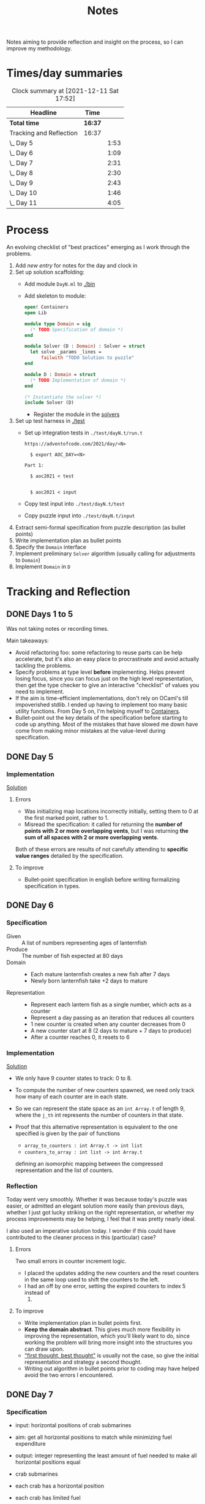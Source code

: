 #+TITLE: Notes

Notes aiming to provide reflection and insight on the process, so I can improve
my methodology.

* Times/day summaries

#+BEGIN: clocktable :scope file :maxlevel 2
#+CAPTION: Clock summary at [2021-12-11 Sat 17:52]
| Headline                | Time    |      |
|-------------------------+---------+------|
| *Total time*            | *16:37* |      |
|-------------------------+---------+------|
| Tracking and Reflection | 16:37   |      |
| \_  Day 5               |         | 1:53 |
| \_  Day 6               |         | 1:09 |
| \_  Day 7               |         | 2:31 |
| \_  Day 8               |         | 2:30 |
| \_  Day 9               |         | 2:43 |
| \_  Day 10              |         | 1:46 |
| \_  Day 11              |         | 4:05 |
#+END:

* Process

An evolving checklist of "best practices" emerging as I work through the
problems.

1. Add [[* Template][new entry]] for notes for the day and clock in
2. Set up solution scaffolding:
   - Add module =DayN.ml= to [[./bin]]
   - Add skeleton to module:
       #+begin_src ocaml
open! Containers
open Lib

module type Domain = sig
  (* TODO Specification of domain *)
end

module Solver (D : Domain) : Solver = struct
  let solve _params _lines =
      failwith "TODO Solution to puzzle"
end

module D : Domain = struct
  (* TODO Implementation of domain *)
end

(* Instantiate the solver *)
include Solver (D)
       #+end_src
     - Register the module in the [[./bin/main.ml::5][solvers]]
3. Set up test harness in  [[./test]]
   - Set up integration tests in =./test/dayN.t/run.t=
     #+begin_src
https://adventofcode.com/2021/day/<N>

  $ export AOC_DAY=<N>

Part 1:

  $ aoc2021 < test


  $ aoc2021 < input
     #+end_src
   - Copy test input into =./test/dayN.t/test=
   - Copy puzzle input into =./test/dayN.t/input=
4. Extract semi-formal specification from puzzle description (as bullet points)
5. Write implementation plan as bullet points
6. Specify the =Domain= interface
7. Implement preliminary =Solver= algorithm (usually calling for adjustments to =Domain=)
8. Implement =Domain= in =D=

* Tracking and Reflection
** DONE Days 1 to 5

Was not taking notes or recording times.

Main takeaways:

- Avoid refactoring foo: some refactoring to reuse parts can be help accelerate,
  but it's also an easy place to procrastinate and avoid actually tackling the
  problems.
- Specify problems at type level *before* implementing. Helps prevent losing
  focus, since you can focus just on the high level representation, then get the
  type checker to give an interactive "checklist" of values you need to
  implement.
- If the aim is time-efficient implementations, don't rely on OCaml's till
  impoverished stdlib. I ended up having to implement too many basic utility
  functions. From Day 5 on, I'm helping myself to [[https://github.com/c-cube/ocaml-containers][Containers]].
- Bullet-point out the key details of the specification before starting to code
  up anything. Most of the mistakes that have slowed me down have come from
  making minor mistakes at the value-level during specification.

** DONE Day 5
:LOGBOOK:
CLOCK: [2021-12-05 Sun 12:00]--[2021-12-05 Sun 12:13] =>  0:13
CLOCK: [2021-12-05 Sun 09:28]--[2021-12-05 Sun 09:49] =>  0:21
CLOCK: [2021-12-05 Sun 08:04]--[2021-12-05 Sun 09:23] =>  1:19
:END:

*** Implementation

[[./bin/day5.ml][Solution]]

**** Errors
- Was initializing map locations incorrectly initially, setting them to 0 at the
  first marked point, rather to 1.
- Misread the specification: it called for returning the *number of points with
  2 or more overlapping vents*, but I was returning *the sum of all spaces with
  2 or more overlapping vents*.

Both of these errors are results of not carefully attending to *specific value
ranges* detailed by the specification.
**** To improve

- Bullet-point specification in english before writing formalizing specification
  in types.

** DONE Day 6
:LOGBOOK:
CLOCK: [2021-12-06 Mon 02:26]--[2021-12-06 Mon 03:35] =>  1:09
:END:

*** Specification

- Given :: A list of numbers representing ages of lanternfish
- Produce :: The number of fish expected at 80 days
- Domain ::
  - Each mature lanternfish creates a new fish after 7 days
  - Newly born lanternfish take +2 days to mature

- Representation ::
  - Represent each lantern fish as a single number, which acts as a counter
  - Represent a day passing as an iteration that reduces all counters
  - 1 new counter is created when any counter decreases from 0
  - A new counter start at 8 (2 days to mature + 7 days to produce)
  - After a counter reaches 0, it resets to 6

*** Implementation
[[./bin/day6.ml][Solution]]

- We only have 9 counter states to track: 0 to 8.
- To compute the number of new counters spawned, we need only track how many of
  each counter are in each state.
- So we can represent the state space as an =int Array.t= of length 9, where the
  =j_th= int represents the number of counters in that state.
- Proof that this alternative representation is equivalent to the one
  specified is given by the pair of functions

    - =array_to_counters : int Array.t -> int list=
    - =counters_to_array : int list -> int Array.t=

  defining an isomorphic mapping between the compressed representation and the
  list of counters.

*** Reflection

Today went very smoothly. Whether it was because today's puzzle was easier, or
admitted an elegant solution more easily than previous days, whether I just got
lucky striking on the right representation, or whether my process improvements
may be helping, I feel that it was pretty nearly ideal.

I also used an imperative solution today. I wonder if this could have
contributed to the cleaner process in this (particular) case?

**** Errors
Two small errors in counter increment logic.

- I placed the updates adding the new counters and the reset counters in the
  same loop used to shift the counters to the left.
- I had an off by one error, setting the expired counters to index 5 instead of
  6.

**** To improve
- Write implementation plan in bullet points first.
- *Keep the domain abstract*. This gives much more flexibility in improving the
  representation, which you'll likely want to do, since working the problem will
  bring more insight into the structures you can draw upon.
- [[https://www.youtube.com/playlist?list=PLqgbyDNJ3NvVBYzC5CJ_9sjcnx2pueo4h]["first thought, best thought"]] is usually not the case, so give the initial
  representation and strategy a second thought.
- Writing out algorithm in bullet points prior to coding may have helped
  avoid the two errors I encountered.
** DONE Day 7
:LOGBOOK:
CLOCK: [2021-12-07 Tue 22:00]--[2021-12-07 Tue 22:48] =>  0:48
CLOCK: [2021-12-07 Tue 21:01]--[2021-12-07 Tue 21:32] =>  0:31
CLOCK: [2021-12-07 Tue 20:38]--[2021-12-07 Tue 20:39] =>  0:01
CLOCK: [2021-12-07 Tue 19:45]--[2021-12-07 Tue 20:35] =>  0:50
CLOCK: [2021-12-07 Tue 07:56]--[2021-12-07 Tue 08:17] =>  0:21
:END:
*** Specification
- input: horizontal positions of crab submarines
- aim: get all horizontal positions to match while minimizing fuel expenditure
- output: integer representing the least amount of fuel needed to make all
  horizontal positions equal

- crab submarines
- each crab has a horizontal position
- each crab has limited fuel
- moving horizontal position by 1 unit costs 1 unit of fuel

*** Implementation

- Some preliminary research indicates that a truly elegant structure might be
  found by looking at [[https://en.wikipedia.org/wiki/Graph_bandwidth][graph bandwidth]] problems. But I think the overhead for me
  getting conversant with the prerequisites to encode that effectively will be
  too costly.

- Similar to the compression for day 6, we can group each "crab" by sets of
  values. So we can use a hashmap of =int -> int=, where the key is the
  position of the crab and the value is the number of grabs at that position.
  Then we can calculate the fuel cost to =x= for all crabs as =|x - position| *
  num_crabs=.
- To find the alignment position requiring minimum adjustment, we can do a
  binary search starting with the min and max positions in the set.
  - There is probably an optimization to be found here by taking into account
    how many crabs are at each position, but I won't bother with this unless I
    hit a bottlneck.

Plan:

- Parse in crab positions
- Get min and max positions
- Create hashmap: =position -> num_crabs=
- Get mean of positions
- Find cost of mean position
- Get cost of mean +/- 1
  - If +1 is lower than mean, then search ascending
  - If -1 is lower than mean, then search descending
- Stop search when next post is more costly than prev

[[./bin/day7.ml][Solution]]
*** Reflection

I wasn't able to block out contiguous time to focus to today, so that made
things a bit slower and more muddled.

I also didn't hit a really elegant solution comparable to yesterday. I think
such a solution would have been available if I knew more math facts, but I just
didn't have the mechanisms at hand. Part 2 still completes in 0.004 seconds, so
it's relatively performant, but it's the code itself feels a bit ad hoc.

Still, my process overall is working pretty well.

**** Errors
- Confused the placement of arguments in initial search for min value
- Forgot to handle zero case in my triangle number function
**** To improve
...

** DONE Day 8
:LOGBOOK:
CLOCK: [2021-12-08 Wed 20:56]--[2021-12-08 Wed 21:33] =>  0:37
CLOCK: [2021-12-08 Wed 19:26]--[2021-12-08 Wed 20:21] =>  0:55
CLOCK: [2021-12-08 Wed 19:20]--[2021-12-08 Wed 19:23] =>  0:03
CLOCK: [2021-12-08 Wed 17:37]--[2021-12-08 Wed 17:54] =>  0:17
CLOCK: [2021-12-08 Wed 08:11]--[2021-12-08 Wed 08:13] =>  0:02
CLOCK: [2021-12-08 Wed 07:35]--[2021-12-08 Wed 08:11] =>  0:36
:END:
*** Specification

- Input: Lines of entries correlating signal patterns to output values

- Signal patterns and output values in an entry are separated by `|`
- Each entry has 10 unique signal patterns, representing how the 10 digits of a
  clock are signaled.
- Each entry has a four digit output value
- ...

**** Part 1:
- Output: Count of the number of times 1, 4, 7, or 8 appear in output values

- These 4 digits have a unique number of segments:
  - 1 :: 2
  - 4 :: 4
  - 7 :: 3
  - 8 :: 7
- So we can identify them in the outputs simply by counting encoded digits that
  have the respective number of segments.

**** Part 2:

- Output: The sum of all output values

- Using the uniquely identifiable digits as reference, we can decode the
  segments triggered by each signal.
- Use the decoding algorithm to decode all outputs
- Then return their sum

*** Implementation
[[./bin/day8.ml][Solution]]

**** Part 1

- Parse each line into representation that groups the signal patterns and the
  output values (for now, we can just work on a sequence of such representation,
  because we only need to traverse once.)
- Fold over the seq, counting the number of "digits" (strings) in the output
  values that have segments in the specified unique values.

**** Part 2

- Each digit is uniquely represented as a set of characters (which represent
  the signals)
- Determine the encoding of the signal on each entry using the following chart:

  | Digit | Segments | Id By                   |
  |-------+----------+-------------------------|
  |     1 | #2       | uniq #2                 |
  |     7 | #3       | uniq #3                 |
  |     4 | #4       | uniq #4                 |
  |     2 | #5       | remaining #5            |
  |     5 | #5       | intersection of 9 and 6 |
  |     3 | #5       | #5 where 1 is subset    |
  |     0 | #6       | #6 where 7 is subset    |
  |     6 | #6       | remaining #6            |
  |     9 | #6       | #6 where 4 is subset    |
  |     8 | #7       | uniq #7                 |

- Represent the encoding as a map from sets to ints
- Lookup the digital value of each char set in the outputs
- Construct the int based on the digits
- Fold over of the decoded ints to sum them

*** Reflection

- Completed part 1 in ~30 mins with no errors. But it was very simple.
- Part 2 took me an additional 2 hours. Some complication from unrelated
  emotional distress, and some from having to fight some unhelpful negative
  thought patterns.
    - Namely, when some problems take a lot of time, or I get confused while
      working through something, I have a tendency to start judging,
      belittling, and being impatient with myself. Thinking such toxic thoughts
      as: you are too stupid to do this kind of work, you are too slow, you
      can't think clearly, why don't you have enough energy/stamina etc.
    - It took me some moments to catch this bad pattern taking shape, and to
      remind myself that to be patient and kind to myself. These kinds of things
      can be hard. And, in any case, I am only trying to learn, to improve, and
      to have fun!

**** Errors
No errors! I'm quite surprised, but my solutions to both parts worked correctly
on the test input first try, and no errors were made when translating my
specs and plans into implementation.
**** To improve
I neglected to exercise today or yesterday (aside from a short walk). I suspect
this is taking a toll. So, I must make time for this tomorrow.

** DONE Day 9
:LOGBOOK:
CLOCK: [2021-12-09 Thu 21:25]--[2021-12-09 Fri 22:20] =>  0:55
CLOCK: [2021-12-09 Thu 10:05]--[2021-12-09 Thu 11:06] =>  1:01
CLOCK: [2021-12-09 Thu 09:58]--[2021-12-09 Thu 09:59] =>  0:01
CLOCK: [2021-12-09 Thu 07:10]--[2021-12-09 Thu 07:56] =>  0:46
:END:
*** Specification
**** Part 1
- Input: a 2-d matrix of single digit numbers, representing heights of each position
- Output: The sum of the *risk levels* of the *low points*

- low point :: locations with a lower value than all adjacent positions
- adjacent positions :: Positions in the matrix are only considered to have straight (not diagonal) adjacency, so max 4 adjacent points to each position.
- risk level :: 1 plus the height

**** Part 2
- Input: a 2-d matrix of single digit numbers, representing heights of each position
- Output: The sum of the sizes of the 3 largets *basins*

- basin :: A contiguous area of adjacent positions < 9
*** Implementation
[[./bin/day9.ml][Solution]]

**** Part 1
- read input 2-d matrix of ints
- identify low points
  - for each position in the matrix, measure whether it is < all adjacent
    position intos
  - adjacent positions given by +/1 each of x and y indices (use safe get values
    to detect edges and corners).
- calculate risk
  - position + 1
- sum calculated risk in accumulator constructed while scanning the matrix

**** Part 2
- represent map as 2-d matrix of ={x: int, y: int, height: int; marked: bool}=
- beginning with the top left position, start a basin size counter
  - check whether the current position is < 9
  - if so,
    - mark the position
    - get all adjacent positions < 9
    - add 1 to size counter
    - repeat for adjacent
  - otherwise, return the current size
- keep a sorted list of the bason sizes
- after all basins are marked, return the sum of the 3 biggest sizes

*** Reflection
**** Errors
- First run of part 1 produced 0.

  This turned out to be due to the way that the implementation of `Seq.to_array`
  is defined in containers. It first iterates through the whole sequence to get
  the length, and this breaks the functionality with Seq! >:(
  https://github.com/c-cube/ocaml-containers/blob/74954f53a0e5cb87ab6ce7affac23dd2ba2812eb/src/core/CCSeq.ml#L397

- This is the second time very surprising behavior with Seq has caused huge time
  blocks.
- Part 2: My logic in the map search routine ended up quite ad hoc and sloppy. I
  should have just build up a graph of connected edges and done a standard
  search, but instead I tried to work off of the matrix, and didn't think
  through my algorithm carefully enough before diving in.
- I burnt like 2 hours implementing the start of a lazy sequence library to
  avoid the problem I kept hitting with mutable state. I got a much better for
  the dance of interweaving thunks between lazy/force required for such libs,
  but I almost ran out of time to complete the AOC challenges and still get
  enough sleep.
**** To improve
- [x] Implement (lazy so memoized?) streaming from file?
  - Later... Before even completing part 2 I've ported everything to a properly lazy
    (i.e., memoized) stream based interface, which should protect me from these
    kinds of mistakes in the future!
- Unless you want to spend hours upon hours implementing basic lib utilities
  (fun! but not sustainable alongside doing AOC in my free time), or you want to
  do very mercenary implementations without nice abstractions, look for existing
  libraries to use before starting to roll you own!
- Use the graphs!
** DONE Day 10
:LOGBOOK:
CLOCK: [2021-12-10 Fri 20:22]--[2021-12-10 Fri 21:14] =>  0:52
CLOCK: [2021-12-10 Fri 17:00]--[2021-12-10 Fri 17:31] =>  0:31
CLOCK: [2021-12-10 Fri 07:12]--[2021-12-10 Fri 07:35] =>  0:23
:END:
*** Specification

- Input :: Lines of chunks, which may be *incomplete* or *corrupted*

- chunks ::
  - opened/closed with matching pairs of ~(),[],{},<>~
  - can be nested
  - spread out accross lines?
- corrupted line ::
  - A chunk closes with the wrong character
  - A corrupted chunk anywhere in a line corrupted whole line
- syntax error score ::
  - A corrupted line has score based on which incorrect bracket appears first
  - ~)~ :: 3 points
  - ~]~ :: 57 points
  - ~}~ :: 1197 points
  - ~>~ :: 25137 points
- incomplete line (part 2 only) ::
  - An incomplete line is missing closing brackets
- autocomplete score ::
  - base is 0
  - for each character added multiply the running score by 5
  - then increase total by th epoint value given in this table, based on the character:

    | bracket | points |
    |---------+--------|
    | ~)~     |      1 |
    | ~]~     |      2 |
    | ~}~     |      3 |
    | ~>~     |      4 |
  - so the scoring is given by a fold over the remaining characters where a
    function ~f : total:int -> char -> int = total * 5 + (score char)~


**** Part 1

- Output :: Sum of syntax error scores for each corrupted line

**** Part 2

- Output :: median of the *autocomplete scores* for each incomplete line

*** Implementation
[[./bin/day10.ml][Solution]]

**** Part 1

This is a balanced parenthesis problem.

- fold over the lines with an accumulator =score : int=
  - initialize an empty stack
  - explode line contents into characters
  - fold over chars with an accumulator =(stack : char Stack.t, error : char option)=
    - if =error= is =None=
      - open brackets are added to the stack
      - closed brackets pop a char off the stack
        - if the popped char is the matching bracket, proceed
        - if the popped char is not a match, then =error = Some char=
  - if the result of folding over he line chars is =Some char=, record the
    syntax error score corresponding to the =char= in the =score=.

**** Part 2

- Discard all *corrupted lines*
- For each remaining line
  - reverse he order of chars
  - proceed as with error detection, but instead of accumulating the =error
    option= accumulate all brackets that do not have an "opening" pair (really,
    these are the missing closing parens, but recall we are working in reverse order)
- Accumulate a sorted list of each completion score
- Finally, return the median

*** Reflection
**** Errors
- I didn't take into account the non-commutativity of the completion scoring
  operation, and was processing the closing brackets in reverse order, leading
  to incorrect scores.
- I had previously noted the non-commutativity of this scoring while reading the
  problem spec, so it was a clear oversight on my part to neglect this in my
  solution.
- It was probably assured by the fact that I neglected to make note of this
  property in my restatement of the spec.
**** To improve
- Note any key properties of the data/system while writing my own english spec.

** DONE Day 11
:LOGBOOK:
CLOCK: [2021-12-11 Sat 17:11]--[2021-12-11 Sat 17:51] =>  0:40
CLOCK: [2021-12-11 Sat 14:33]--[2021-12-11 Sat 16:42] =>  2:09
CLOCK: [2021-12-11 Sat 09:56]--[2021-12-11 Sat 10:39] =>  0:43
CLOCK: [2021-12-11 Sat 08:58]--[2021-12-11 Sat 09:31] =>  0:33
:END:
*** Specification
- Input: An *OctoMap*

- OctoMap :: A 2-d matrix of integers.
  - The position of the integer in the matrix represents the octopus' position
    relative to its *adjacent* octopodes
  - The value of the integer represents the octopus' *energy level*
- adjacent :: Octopodes that are above, below, at diagonals are adjacent, so
  ocotpodes have at most 8 adjacent companions
- energy level :: Energy level is a natural number.
  - It acts as a timer, incremented each *step*, and when adjacent octopodes
    *flash*.
  - When the timer increments beyond 9, the octopus *flashes* all adjacent octopodes, and resets
  to 0.
- step :: Gobal time increment, during which the following transitions occur:
  - Energy level of each octopus increments by 1
  - Any octopus with energy level > 9 *flashes*, which may cause adjacent
    octopodes to flash
  - Any octopus with an energy level > 9 is resent to 0
- flash ::
  - Octopodes at energy levels > 9 flash on a step before being reset.
  - When an octopus flashes, it increments the energy level of all adjacent octopodes
  - *But* an octopus can only flash at most once per step.
**** Part 1
- Output: The number of *octo-flashes* after 100 *steps*
*** Implementation
[[./bin/day11.ml][Solution]]

This is a combination of Day 9, where we had to search a matrix and reason about
adjacent positions, and Day 6, where we had to track counter states, so expect
to borrow code, ideas from those.
*** Reflection
**** Errors
- Missed one cordinate in the helper function written to select adjacent
  positions from matrix. Probably killed an hour of debugging.
- I've not been doing any unit testing. Shame on me. :/
- Debugging takes a long time, because I have to write out my printers, and put
  in printfs, then remove them.
**** To improve
- I don't like that the specs and plans are so far from the actual code.
  Starting from today, I will write the english language refinements as docs
  over the code itself. This is fitting, since the whole point of the =Domain=
  signature is to give a staticaly verified specification. (This imposes a bit
  of overhead today, as I'll have to copy over what I've written so far).
- Going forward, only the reflections will be recorded in these notes.
- Write unit tests/prop tests for any general purpose functions written
- Write pps for each data type
- Start using logging
* Template
** Day N
*** Specification
*** Implementation
[[./bin/dayN.ml][Solution]]
*** Reflection
**** Errors
**** To improve

* Tasks
** TODO Make a PR to add utility functions back into Zlist
 https://github.com/hakuch/zlist
** TODO Rename solutions to have prefixed 0

